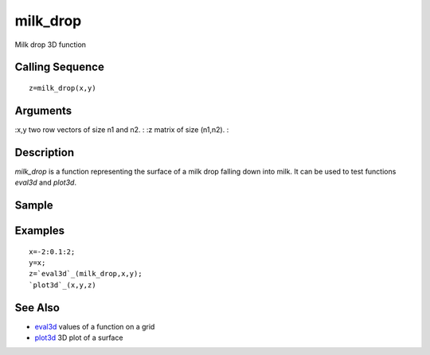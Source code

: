 


milk_drop
=========

Milk drop 3D function



Calling Sequence
~~~~~~~~~~~~~~~~


::

    z=milk_drop(x,y)




Arguments
~~~~~~~~~

:x,y two row vectors of size n1 and n2.
: :z matrix of size (n1,n2).
:



Description
~~~~~~~~~~~

`milk_drop` is a function representing the surface of a milk drop
falling down into milk. It can be used to test functions `eval3d` and
`plot3d`.



Sample
~~~~~~



Examples
~~~~~~~~


::

    x=-2:0.1:2;
    y=x;
    z=`eval3d`_(milk_drop,x,y);
    `plot3d`_(x,y,z)




See Also
~~~~~~~~


+ `eval3d`_ values of a function on a grid
+ `plot3d`_ 3D plot of a surface


.. _plot3d: plot3d.html
.. _eval3d: eval3d.html


